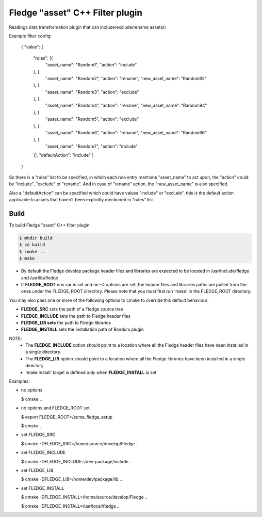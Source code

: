=========================================
Fledge "asset" C++ Filter plugin
=========================================

Readings data transformation plugin that can include/exclude/rename asset(s)

Example filter config:

	{
	"value": {
		"rules": [{
			"asset_name": "Random1",
			"action": "include"
		}, {
			"asset_name": "Random2",
			"action": "rename",
			"new_asset_name": "Random92"
		}, {
			"asset_name": "Random3",
			"action": "exclude"
		}, {
			"asset_name": "Random4",
			"action": "rename",
			"new_asset_name": "Random94"
		}, {
			"asset_name": "Random5",
			"action": "exclude"
		}, {
			"asset_name": "Random6",
			"action": "rename",
			"new_asset_name": "Random96"
		}, {
			"asset_name": "Random7",
			"action": "include"
		}],
		"defaultAction": "include"
		}
	}

So there is a "rules" list to be specified, in which each rule entry mentions "asset_name" to act upon, the "action" could be "include", "exclude" or "rename". And in case of "rename" action, the "new_asset_name" is also specified.

Also a "defaultAction" can be specified which could have values "include" or "exclude", this is the default action applicable to assets that haven't been explicitly mentioned in "rules" list.


Build
-----
To build Fledge "asset" C++ filter plugin:

.. code-block:: console

  $ mkdir build
  $ cd build
  $ cmake ..
  $ make

- By default the Fledge develop package header files and libraries
  are expected to be located in /usr/include/fledge and /usr/lib/fledge
- If **FLEDGE_ROOT** env var is set and no -D options are set,
  the header files and libraries paths are pulled from the ones under the
  FLEDGE_ROOT directory.
  Please note that you must first run 'make' in the FLEDGE_ROOT directory.

You may also pass one or more of the following options to cmake to override 
this default behaviour:

- **FLEDGE_SRC** sets the path of a Fledge source tree
- **FLEDGE_INCLUDE** sets the path to Fledge header files
- **FLEDGE_LIB sets** the path to Fledge libraries
- **FLEDGE_INSTALL** sets the installation path of Random plugin

NOTE:
 - The **FLEDGE_INCLUDE** option should point to a location where all the Fledge 
   header files have been installed in a single directory.
 - The **FLEDGE_LIB** option should point to a location where all the Fledge
   libraries have been installed in a single directory.
 - 'make install' target is defined only when **FLEDGE_INSTALL** is set

Examples:

- no options

  $ cmake ..

- no options and FLEDGE_ROOT set

  $ export FLEDGE_ROOT=/some_fledge_setup

  $ cmake ..

- set FLEDGE_SRC

  $ cmake -DFLEDGE_SRC=/home/source/develop/Fledge  ..

- set FLEDGE_INCLUDE

  $ cmake -DFLEDGE_INCLUDE=/dev-package/include ..
- set FLEDGE_LIB

  $ cmake -DFLEDGE_LIB=/home/dev/package/lib ..
- set FLEDGE_INSTALL

  $ cmake -DFLEDGE_INSTALL=/home/source/develop/Fledge ..

  $ cmake -DFLEDGE_INSTALL=/usr/local/fledge ..
